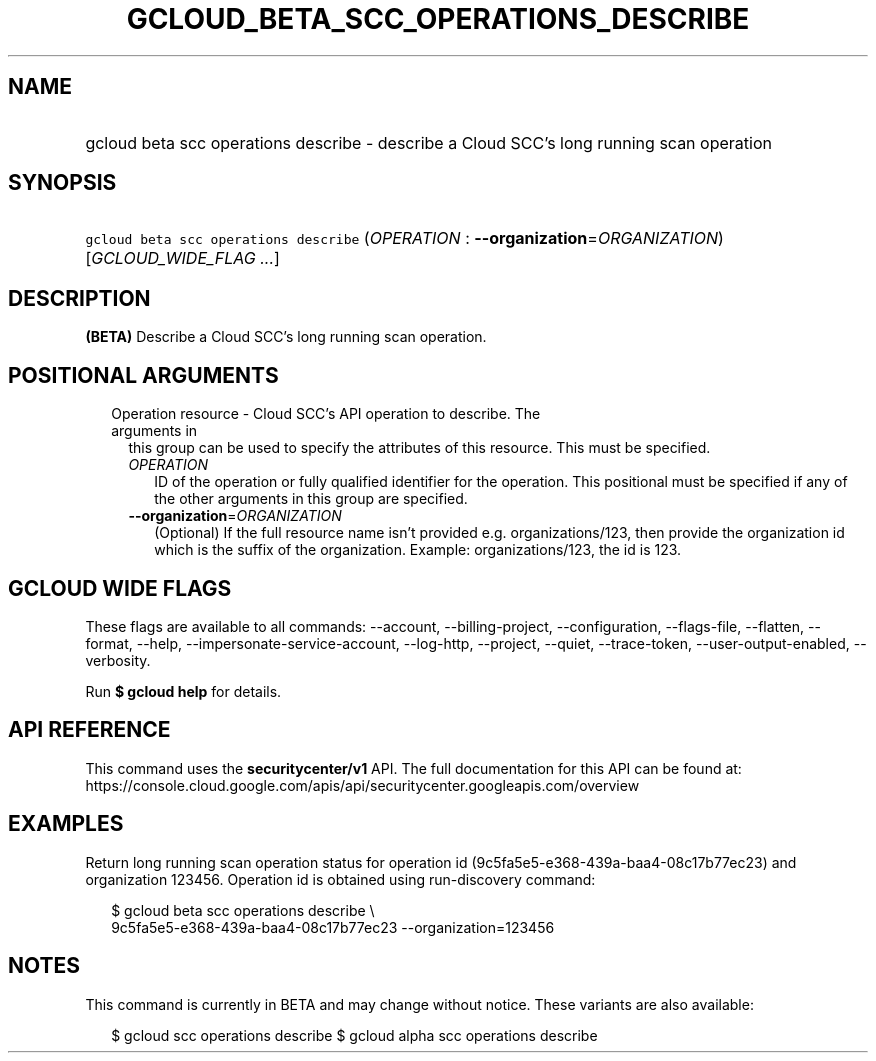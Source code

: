 
.TH "GCLOUD_BETA_SCC_OPERATIONS_DESCRIBE" 1



.SH "NAME"
.HP
gcloud beta scc operations describe \- describe a Cloud SCC's long running scan operation



.SH "SYNOPSIS"
.HP
\f5gcloud beta scc operations describe\fR (\fIOPERATION\fR\ :\ \fB\-\-organization\fR=\fIORGANIZATION\fR) [\fIGCLOUD_WIDE_FLAG\ ...\fR]



.SH "DESCRIPTION"

\fB(BETA)\fR Describe a Cloud SCC's long running scan operation.



.SH "POSITIONAL ARGUMENTS"

.RS 2m
.TP 2m

Operation resource \- Cloud SCC's API operation to describe. The arguments in
this group can be used to specify the attributes of this resource. This must be
specified.

.RS 2m
.TP 2m
\fIOPERATION\fR
ID of the operation or fully qualified identifier for the operation. This
positional must be specified if any of the other arguments in this group are
specified.

.TP 2m
\fB\-\-organization\fR=\fIORGANIZATION\fR
(Optional) If the full resource name isn't provided e.g. organizations/123, then
provide the organization id which is the suffix of the organization. Example:
organizations/123, the id is 123.


.RE
.RE
.sp

.SH "GCLOUD WIDE FLAGS"

These flags are available to all commands: \-\-account, \-\-billing\-project,
\-\-configuration, \-\-flags\-file, \-\-flatten, \-\-format, \-\-help,
\-\-impersonate\-service\-account, \-\-log\-http, \-\-project, \-\-quiet,
\-\-trace\-token, \-\-user\-output\-enabled, \-\-verbosity.

Run \fB$ gcloud help\fR for details.



.SH "API REFERENCE"

This command uses the \fBsecuritycenter/v1\fR API. The full documentation for
this API can be found at:
https://console.cloud.google.com/apis/api/securitycenter.googleapis.com/overview



.SH "EXAMPLES"

Return long running scan operation status for operation id
(9c5fa5e5\-e368\-439a\-baa4\-08c17b77ec23) and organization 123456. Operation id
is obtained using run\-discovery command:

.RS 2m
$ gcloud beta scc operations describe \e
    9c5fa5e5\-e368\-439a\-baa4\-08c17b77ec23 \-\-organization=123456
.RE



.SH "NOTES"

This command is currently in BETA and may change without notice. These variants
are also available:

.RS 2m
$ gcloud scc operations describe
$ gcloud alpha scc operations describe
.RE

